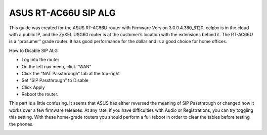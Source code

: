 ######################
ASUS RT-AC66U SIP ALG
######################


This guide was created for the ASUS RT-AC66U router with Firmware Version 3.0.0.4.380_8120.  cclpbx is in the cloud with a public IP, and the ZyXEL USG60 router is at the customer’s location with the extensions behind it.  The RT-AC66U is a “prosumer” grade router.  It has good performance for the dollar and is a good choice for home offices.

 

How to Disable SIP ALG

* Log into the router
* On the left nav menu, click “WAN”
* Click the “NAT Passthrough” tab at the top-right
* Set “SIP Passthrough” to Disable
* Click Apply
* Reboot the router.

 

This part is a little confusing.  It seems that ASUS has either reversed the meaning of SIP Passthrough or changed how it works over a few firmware releases.  At any rate, if you have difficulties with Audio or Registrations, you can try toggling this setting.  With these home-grade routers you should perform a full reboot in order to clear the tables before testing the phones.

.. image:: ../../_static/images/firewall/cclpbx_asus_sip_alg.png
        :scale: 85%
